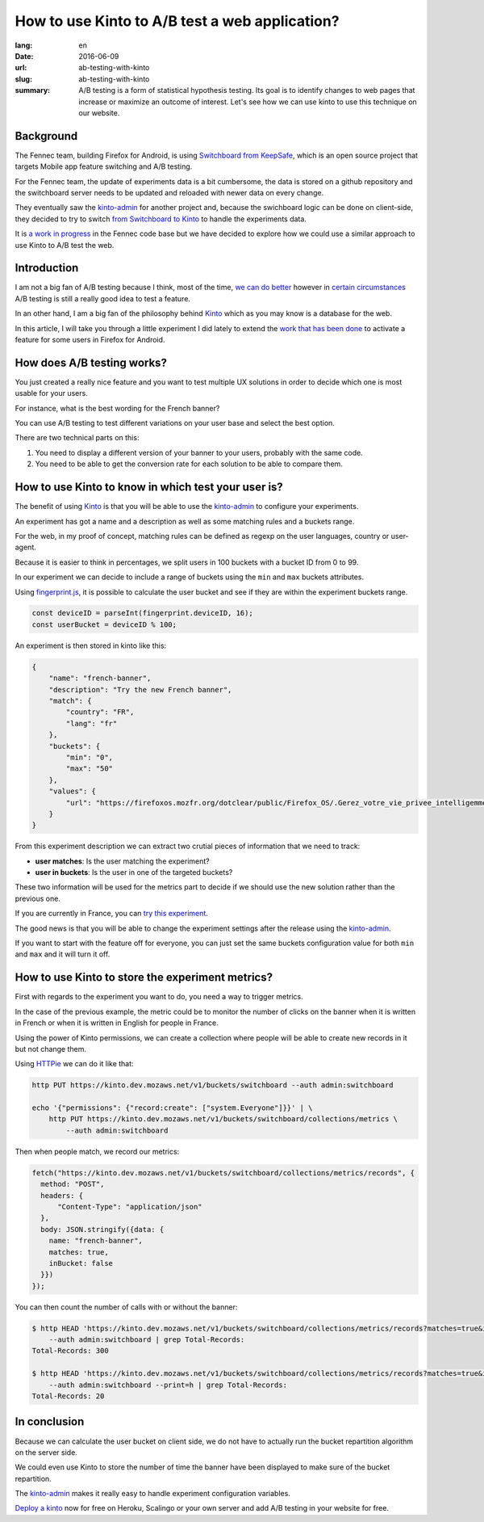 How to use Kinto to A/B test a web application?
###############################################

:lang: en
:date: 2016-06-09
:url: ab-testing-with-kinto
:slug: ab-testing-with-kinto
:summary: A/B testing is a form of statistical hypothesis testing. Its
          goal is to identify changes to web pages that increase or
          maximize an outcome of interest. Let's see how we can use
          kinto to use this technique on our website.


Background
==========

The Fennec team, building Firefox for Android, is using
`Switchboard from KeepSafe`_, which is an open source project that
targets Mobile app feature switching and A/B testing.

For the Fennec team, the update of experiments data is a bit
cumbersome, the data is stored on a github repository and the
switchboard server needs to be updated and reloaded with newer data on
every change.

They eventually saw the `kinto-admin`_ for another project and,
because the swichboard logic can be done on client-side, they decided
to try to switch `from Switchboard to Kinto`_ to handle the experiments
data.

It is `a work in progress`_ in the Fennec code base but we have
decided to explore how we could use a similar approach to use Kinto to
A/B test the web.

.. _`Switchboard from KeepSafe`: https://github.com/KeepSafe/Switchboard
.. _`a work in progress`: https://bugzilla.mozilla.org/show_bug.cgi?id=1271860
.. _`from Switchboard to Kinto`: https://github.com/mozilla-services/switchboard-experiments/


Introduction
============

I am not a big fan of A/B testing because I think, most of the time,
`we can do better`_ however in `certain circumstances`_ A/B testing is
still a really good idea to test a feature.

.. image:: {filename}/images/kinto-logo.png
    :alt: The Kinto Logo


In an other hand, I am a big fan of the philosophy behind Kinto_ which
as you may know is a database for the web.

In this article, I will take you through a little experiment I did
lately to extend the `work that has been done`_ to activate a feature
for some users in Firefox for Android.

.. _`we can do better`: http://stevehanov.ca/blog/index.php?id=132
.. _`certain circumstances`: https://vwo.com/blog/multi-armed-bandit-algorithm/
.. _`work that has been done`: https://github.com/mozilla-services/switchboard-experiments/


How does A/B testing works?
===========================

You just created a really nice feature and you want to test multiple
UX solutions in order to decide which one is most usable for your users.

For instance, what is the best wording for the French banner?

You can use A/B testing to test different variations on your user
base and select the best option.

There are two technical parts on this:

1. You need to display a different version of your banner to your users,
   probably with the same code.
2. You need to be able to get the conversion rate for each solution to
   be able to compare them.


How to use Kinto to know in which test your user is?
====================================================

The benefit of using Kinto_ is that you will be able to use the
`kinto-admin`_ to configure your experiments.

.. image:: {filename}/images/kinto-admin-screenshot.png
    :alt: Adding an experiment with the kinto-admin.

An experiment has got a name and a description as well as some
matching rules and a buckets range.

For the web, in my proof of concept, matching rules can be defined as
regexp on the user languages, country or user-agent.

Because it is easier to think in percentages, we split users in 100
buckets with a bucket ID from 0 to 99.

In our experiment we can decide to include a range of buckets using
the ``min`` and ``max`` buckets attributes.

Using `fingerprint.js`_, it is possible to calculate the user bucket
and see if they are within the experiment buckets range.

.. code-block:: javascript

     const deviceID = parseInt(fingerprint.deviceID, 16);
     const userBucket = deviceID % 100;

An experiment is then stored in kinto like this:

.. code-block:: json

    {
        "name": "french-banner",
        "description": "Try the new French banner",
        "match": {
            "country": "FR",
            "lang": "fr"
        },
        "buckets": {
            "min": "0",
            "max": "50"
        },
        "values": {
            "url": "https://firefoxos.mozfr.org/dotclear/public/Firefox_OS/.Gerez_votre_vie_privee_intelligemment_Mozilla_m.png"
        }
    }


From this experiment description we can extract two crutial pieces of
information that we need to track:

- **user matches**: Is the user matching the experiment?
- **user in buckets**: Is the user in one of the targeted buckets?

These two information will be used for the metrics part to decide if we
should use the new solution rather than the previous one.

If you are currently in France, you can `try this experiment`_.

The good news is that you will be able to change the experiment settings after the release using the `kinto-admin`_.

If you want to start with the feature off for everyone, you can just
set the same buckets configuration value for both ``min`` and ``max``
and it will turn it off.


.. _Kinto: http://www.kinto-storage.org/
.. _`kinto-admin`: https://github.com/Kinto/kinto-admin
.. _`fingerprint.js`: https://github.com/Valve/fingerprintjs2
.. _`try this experiment`: https://mozilla-services.github.io/switchboard-experiments-kinto/


How to use Kinto to store the experiment metrics?
=================================================

First with regards to the experiment you want to do, you need a way to
trigger metrics.

In the case of the previous example, the metric could be to monitor
the number of clicks on the banner when it is written in French or when
it is written in English for people in France.

Using the power of Kinto permissions, we can create a collection where
people will be able to create new records in it but not change them.

Using HTTPie_ we can do it like that:

.. code-block:: bash

    http PUT https://kinto.dev.mozaws.net/v1/buckets/switchboard --auth admin:switchboard

    echo '{"permissions": {"record:create": ["system.Everyone"]}}' | \
        http PUT https://kinto.dev.mozaws.net/v1/buckets/switchboard/collections/metrics \
            --auth admin:switchboard

.. _HTTPie: https://httpie.org

Then when people match, we record our metrics:

.. code-block:: javascript

    fetch("https://kinto.dev.mozaws.net/v1/buckets/switchboard/collections/metrics/records", {
      method: "POST",
      headers: {
          "Content-Type": "application/json"
      },
      body: JSON.stringify({data: {
        name: "french-banner",
        matches: true,
        inBucket: false
      }})
    });


You can then count the number of calls with or without the banner:

.. code-block:: bash

    $ http HEAD 'https://kinto.dev.mozaws.net/v1/buckets/switchboard/collections/metrics/records?matches=true&inBucket=true' \
        --auth admin:switchboard | grep Total-Records:
    Total-Records: 300

    $ http HEAD 'https://kinto.dev.mozaws.net/v1/buckets/switchboard/collections/metrics/records?matches=true&inBucket=false' \
        --auth admin:switchboard --print=h | grep Total-Records:
    Total-Records: 20


In conclusion
=============

Because we can calculate the user bucket on client side, we do not
have to actually run the bucket repartition algorithm on the server side.

We could even use Kinto to store the number of time the banner have
been displayed to make sure of the bucket repartition.

The `kinto-admin`_ makes it really easy to handle experiment
configuration variables.

`Deploy a kinto`_ now for free on Heroku, Scalingo or your own server
and add A/B testing in your website for free.

.. _`Deploy a kinto`: http://kinto.readthedocs.io/en/latest/tutorials/install.html#deploying-on-cloud-providers
